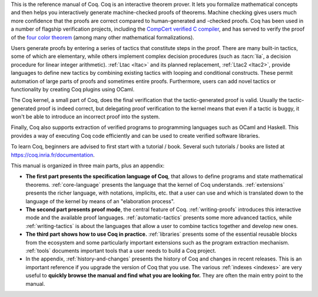 This is the reference manual of Coq.  Coq is an interactive theorem
prover.  It lets you formalize mathematical concepts and then helps
you interactively generate machine-checked proofs of theorems.
Machine checking gives users much more confidence that the proofs are
correct compared to human-generated and -checked proofs.  Coq has been
used in a number of flagship verification projects, including the
`CompCert verified C compiler <http://compcert.inria.fr/>`_, and has
served to verify the proof of the `four color theorem
<https://github.com/math-comp/fourcolor>`_ (among many other
mathematical formalizations).

Users generate proofs by entering a series of tactics that constitute
steps in the proof.  There are many built-in tactics, some of which
are elementary, while others implement complex decision procedures
(such as :tacn:`lia`, a decision procedure for linear integer
arithmetic).  :ref:`Ltac <ltac>` and its planned replacement,
:ref:`Ltac2 <ltac2>`, provide languages to define new tactics by
combining existing tactics with looping and conditional constructs.
These permit automation of large parts of proofs and sometimes entire
proofs.  Furthermore, users can add novel tactics or functionality by
creating Coq plugins using OCaml.

The Coq kernel, a small part of Coq, does the final verification that
the tactic-generated proof is valid.  Usually the tactic-generated
proof is indeed correct, but delegating proof verification to the
kernel means that even if a tactic is buggy, it won't be able to
introduce an incorrect proof into the system.

Finally, Coq also supports extraction of verified programs to
programming languages such as OCaml and Haskell.  This provides a way
of executing Coq code efficiently and can be used to create verified
software libraries.

To learn Coq, beginners are advised to first start with a tutorial /
book.  Several such tutorials / books are listed at
https://coq.inria.fr/documentation.

This manual is organized in three main parts, plus an appendix:

- **The first part presents the specification language of Coq**, that
  allows to define programs and state mathematical theorems.
  :ref:`core-language` presents the language that the kernel of Coq
  understands.  :ref:`extensions` presents the richer language, with
  notations, implicits, etc. that a user can use and which is
  translated down to the language of the kernel by means of an
  "elaboration process".

- **The second part presents proof mode**, the central
  feature of Coq.  :ref:`writing-proofs` introduces this interactive
  mode and the available proof languages.
  :ref:`automatic-tactics` presents some more advanced tactics, while
  :ref:`writing-tactics` is about the languages that allow a user to
  combine tactics together and develop new ones.

- **The third part shows how to use Coq in practice.**
  :ref:`libraries` presents some of the essential reusable blocks from
  the ecosystem and some particularly important extensions such as the
  program extraction mechanism.  :ref:`tools` documents important
  tools that a user needs to build a Coq project.

- In the appendix, :ref:`history-and-changes` presents the history of
  Coq and changes in recent releases.  This is an important reference
  if you upgrade the version of Coq that you use.  The various
  :ref:`indexes <indexes>` are very useful to **quickly browse the
  manual and find what you are looking for.** They are often the main
  entry point to the manual.

.. only:: html

   The full table of contents is presented below:
